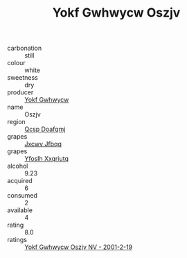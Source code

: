 :PROPERTIES:
:ID:                     838503ab-a5a1-4012-9ee3-e58c4cfe6cf7
:END:
#+TITLE: Yokf Gwhwycw Oszjv 

- carbonation :: still
- colour :: white
- sweetness :: dry
- producer :: [[id:468a0585-7921-4943-9df2-1fff551780c4][Yokf Gwhwycw]]
- name :: Oszjv
- region :: [[id:69c25976-6635-461f-ab43-dc0380682937][Qcsp Doafqmj]]
- grapes :: [[id:41eb5b51-02da-40dd-bfd6-d2fb425cb2d0][Jxcwv Jfbqq]]
- grapes :: [[id:d983c0ef-ea5e-418b-8800-286091b391da][Yfoslh Xxqriutq]]
- alcohol :: 9.23
- acquired :: 6
- consumed :: 2
- available :: 4
- rating :: 8.0
- ratings :: [[id:4263729e-7335-467c-8caa-0437f3c2d26f][Yokf Gwhwycw Oszjv NV - 2001-2-19]]


